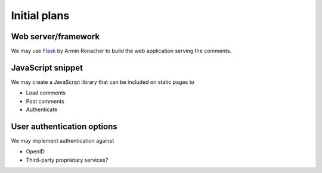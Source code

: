 =============
Initial plans
=============

--------------------
Web server/framework
--------------------

We may use Flask_ by Armin Ronacher to build the web application serving the comments.

.. _Flask: http://flask.pocoo.org

------------------
JavaScript snippet
------------------

We may create a JavaScript library that can be included on static pages to

- Load comments
- Post comments
- Authenticate

---------------------------
User authentication options
---------------------------

We may implement authentication against 

- OpenID
- Third-party proprietary services?
